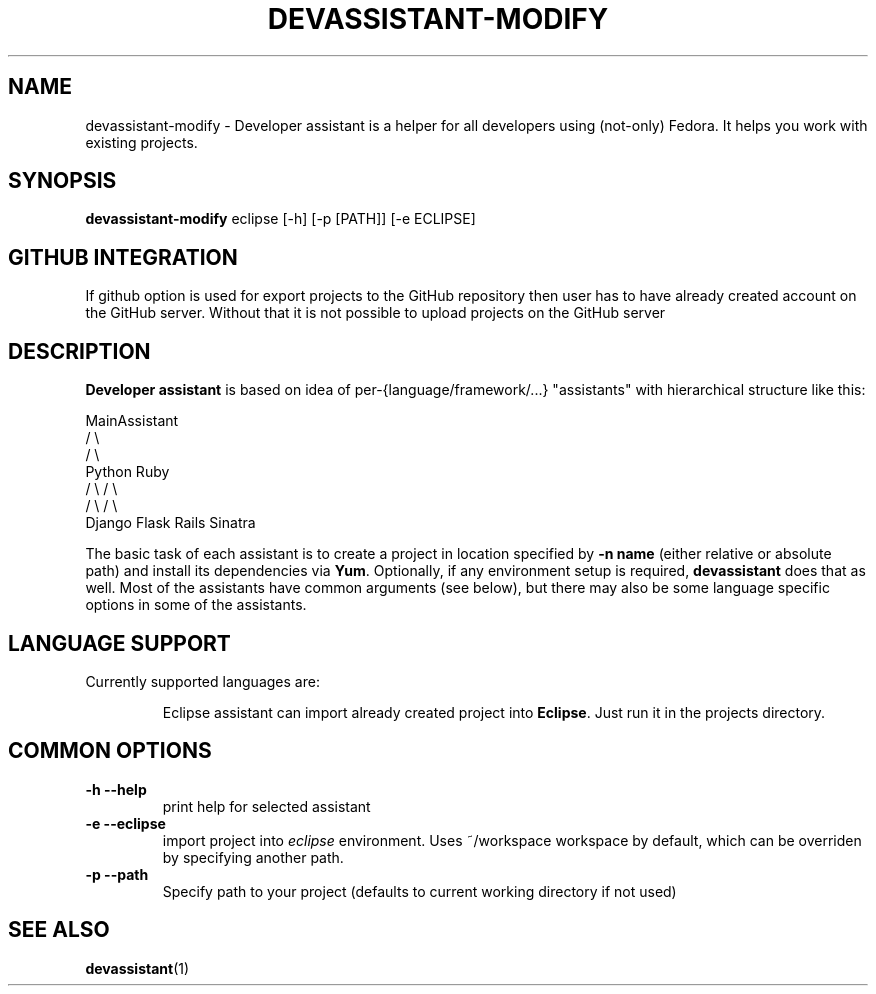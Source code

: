.\" Copyright Petr Hracek, 2013
.\"
.\" This page is distributed under GPL.
.\"
.TH DEVASSISTANT-MODIFY 1 2013-03-12 "" "Linux User's Manual"
.SH NAME
devassistant-modify \- Developer assistant is a helper for all developers using (not-only) Fedora. It helps you work with existing projects.

.SH SYNOPSIS
\fBdevassistant-modify \fP eclipse [-h] [-p [PATH]] [-e ECLIPSE]
.br
.SH GITHUB INTEGRATION
If github option is used for export projects to the GitHub repository then
user has to have already created account on the GitHub server.
Without that it is not possible to upload projects on the GitHub server

.SH DESCRIPTION
.B Developer assistant
is based on idea of per-{language/framework/...} "assistants" with hierarchical structure like this:

                  MainAssistant
                  /           \\
                 /             \\
              Python          Ruby
              /   \\            / \\
             /     \\          /   \\
          Django  Flask    Rails Sinatra

The basic task of each assistant is to create a project in location specified by
.B -n name
(either relative or absolute path) and install its dependencies via \fBYum\fP.
Optionally, if any environment setup is required,
.B devassistant
does that as well.
Most of the assistants have common arguments (see below), but there may also be some language specific options in some of the assistants.

.SH LANGUAGE SUPPORT
Currently supported languages are:
.IP
Eclipse
assistant can import already created project into \fBEclipse\fP.
Just run it in the projects directory.

.SH COMMON OPTIONS
.TP
.B \-h --help
print help for selected assistant
.TP
.B \-e --eclipse
import project into
.I eclipse 
environment. Uses ~/workspace workspace by default, which can be overriden by specifying another path.
.TP
.B \-p --path
Specify path to your project (defaults to current working directory if not used)

.SH "SEE ALSO"
.BR devassistant (1)
